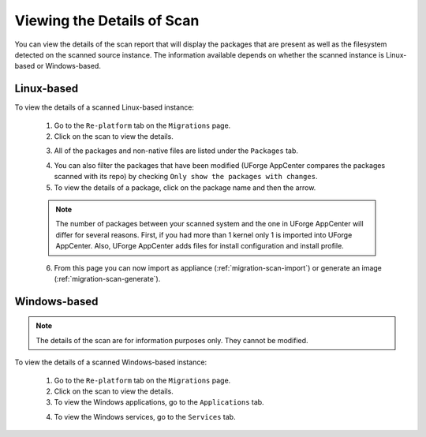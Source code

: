 .. Copyright 2018 FUJITSU LIMITED

.. _migration-scan-details:

Viewing the Details of Scan
---------------------------

You can view the details of the scan report that will display the packages that are present as well as the filesystem detected on the scanned source instance. The information available depends on whether the scanned instance is Linux-based or Windows-based.

Linux-based
~~~~~~~~~~~

To view the details of a scanned Linux-based instance:

	1. Go to the ``Re-platform`` tab on the ``Migrations`` page.
	2. Click on the scan to view the details. 

	.. image:: /images/scan-view-details2.png

	3. All of the packages and non-native files are listed under the ``Packages`` tab.

	.. image:: /images/scan-packages2.png

	4. You can also filter the packages that have been modified (UForge AppCenter compares the packages scanned with its repo) by checking ``Only show the packages with changes``.
	5. To view the details of a package, click on the package name and then the arrow.

	.. note:: The number of packages between your scanned system and the one in UForge AppCenter will differ for several reasons. First, if you had more than 1 kernel only 1 is imported into UForge AppCenter. Also, UForge AppCenter adds files for install configuration and install profile.

	6. From this page you can now import as appliance (:ref:`migration-scan-import`) or generate an image (:ref:`migration-scan-generate`).

Windows-based
~~~~~~~~~~~~~

.. note:: The details of the scan are for information purposes only. They cannot be modified.

To view the details of a scanned Windows-based instance:

	1. Go to the ``Re-platform`` tab on the ``Migrations`` page.
	2. Click on the scan to view the details.
	3. To view the Windows applications, go to the ``Applications`` tab.

	.. image:: /images/scan-windows-applications.png

	4. To view the Windows services, go to the ``Services`` tab.

	.. image:: /images/scan-windows-services.png
